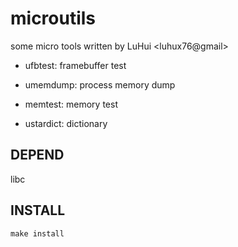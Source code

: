 * microutils

some micro tools written by LuHui <luhux76@gmail>


- ufbtest: framebuffer test

- umemdump: process memory dump

- memtest: memory test

- ustardict: dictionary


** DEPEND

libc

** INSTALL

#+BEGIN_SRC shell
make install
#+END_SRC

